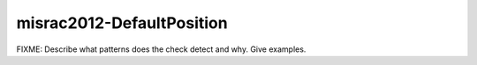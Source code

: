 .. title:: clang-tidy - misrac2012-DefaultPosition

misrac2012-DefaultPosition
==========================

FIXME: Describe what patterns does the check detect and why. Give examples.
